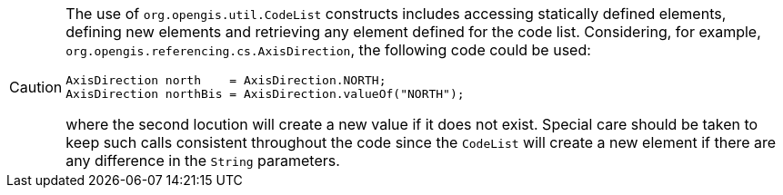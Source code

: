[CAUTION]
====
The use of `org.opengis.util.CodeList` constructs includes accessing statically defined elements,
defining new elements and retrieving any element defined for the code list.
Considering, for example, `org.​opengis.​referencing.​cs.​AxisDirection`,
the following code could be used:

[source,java]
----
AxisDirection north    = AxisDirection.NORTH;
AxisDirection northBis = AxisDirection.valueOf("NORTH");
----

where the second locution will create a new value if it does not exist.
Special care should be taken to keep such calls consistent throughout the code
since the `CodeList` will create a new element if there are any difference in the `String` parameters.
====
